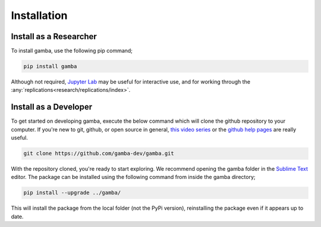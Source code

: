 Installation
==================


Install as a Researcher
----------------------------------

To install gamba, use the following pip command;

.. code-block:: none

	pip install gamba

Although not required, `Jupyter Lab <https://jupyter.org>`_ may be useful for interactive use, and for working through the :any:`replications<research/replications/index>`.


.. _dev install:

Install as a Developer
-----------------------

To get started on developing gamba, execute the below command which will clone the github repository to your computer. If you're new to git, github, or open source in general, `this video series <https://www.youtube.com/watch?v=3RjQznt-8kE&list=PL4cUxeGkcC9goXbgTDQ0n_4TBzOO0ocPR>`_ or the `github help pages <https://help.github.com/en/github>`_ are really useful.

.. code-block:: none

	git clone https://github.com/gamba-dev/gamba.git

With the repository cloned, you're ready to start exploring. We recommend opening the gamba folder in the `Sublime Text <https://www.sublimetext.com/>`_ editor. The package can be installed using the following command from inside the gamba directory;

.. code-block:: none

	pip install --upgrade ../gamba/

This will install the package from the local folder (not the PyPi version), reinstalling the package even if it appears up to date.

